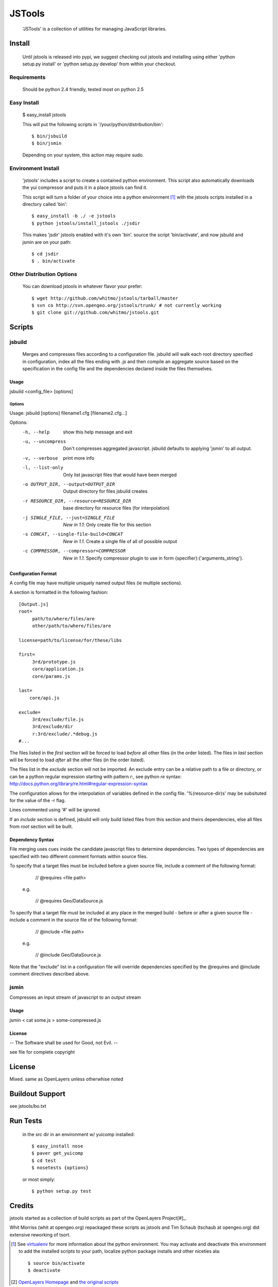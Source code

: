 =========
 JSTools
=========

 'JSTools' is a collection of utilities for managing JavaScript libraries.

Install
=======

 Until jstools is released into pypi, we suggest checking out jstools
 and installing using either 'python setup.py install' or 'python
 setup.py develop' from within your checkout.

Requirements
------------

 Should be python 2.4 friendly, tested most on python 2.5

Easy Install
------------

 $ easy_install jstools

 This will put the following scripts in '/your/python/distribution/bin'::

 $ bin/jsbuild
 $ bin/jsmin

 Depending on your system, this action may require sudo.


Environment Install
-------------------

 'jstools' includes a script to create a contained python
 environment. This script also automatically downloads the yui
 compressor and puts it in a place jstools can find it.

 This script will turn a folder of your choice into a python
 environment [#]_ with the jstools scripts installed in a directory
 called 'bin'::

   $ easy_install -b ./ -e jstools
   $ python jstools/install_jstools ./jsdir

 This makes 'jsdir' jstools enabled with it's own 'bin'. source the
 script 'bin/activate', and now jsbuild and jsmin are on your path::

   $ cd jsdir
   $ . bin/activate


Other Distribution Options
--------------------------

 You can download jstools in whatever flavor your prefer::

  $ wget http://github.com/whitmo/jstools/tarball/master
  $ svn co http://svn.opengeo.org/jstools/trunk/ # not currently working
  $ git clone git://github.com/whitmo/jstools.git


Scripts
=======

jsbuild
-------

 Merges and compresses files according to a configuration file.
 jsbuild will walk each root directory specified in configuration,
 index all the files ending with .js and then compile an aggregate
 source based on the specification in the config file and the
 dependencies declared inside the files themselves.


Usage
~~~~~

jsbuild <config_file> [options]



Options
+++++++

Usage: jsbuild [options] filename1.cfg [filename2.cfg...]

Options:
  -h, --help
      show this help message and exit

  -u, --uncompress
      Don't compresses aggregated javascript. jsbuild defaults to
      applying 'jsmin' to all output.

  -v, --verbose
      print more info

  -l, --list-only
       Only list javascript files that would have been merged

  -o OUTPUT_DIR, --output=OUTPUT_DIR
     Output directory for files jsbuild creates

  -r RESOURCE_DIR, --resource=RESOURCE_DIR
     base directory for resource files (for interpolation)

  -j SINGLE_FILE, --just=SINGLE_FILE
     *New in 1.1*: Only create file for this section

  -s CONCAT, --single-file-build=CONCAT
     *New in 1.1*. Create a single file of all of possible output

  -c COMPRESSOR, --compressor=COMPRESSOR
     *New in 1.1*. Specify compressor plugin to use in form
     {specifier}:{'arguments_string'}.


Configuration Format
~~~~~~~~~~~~~~~~~~~~

A config file may have multiple uniquely named output files (ie
multiple sections).

A section is formatted in the following fashion::

 [Output.js]
 root=
      path/to/where/files/are
      other/path/to/where/files/are

 license=path/to/license/for/these/libs

 first=        
      3rd/prototype.js
      core/application.js
      core/params.js

 last=
     core/api.js

 exclude=
      3rd/exclude/file.js
      3rd/exclude/dir
      r:3rd/exclude/.*debug.js
 #...


The files listed in the `first` section will be forced to load
*before* all other files (in the order listed). The files in `last`
section will be forced to load *after* all the other files (in the
order listed).

The files list in the `exclude` section will not be imported.
An exclude entry can be a relative path to a file or directory, or can be
a python regular expression starting with pattern `r:`, see python `re` syntax:
http://docs.python.org/library/re.html#regular-expression-syntax

The configuration allows for the interpolation of variables defined in
the config file.  '%(resource-dir)s' may be subsituted for the value
of the -r flag.

Lines commented using '#' will be ignored. 

If an `include` section is defined, jsbuild will only build listed
files from this section and theirs dependencies, else all files from
`root` section will be built.


Dependency Syntax
~~~~~~~~~~~~~~~~~

File merging uses cues inside the candidate javascript files to
determine dependencies.  Two types of dependencies are specified 
with two different comment formats within source files.

To specify that a target files must be included before a given 
source file, include a comment of the following format:

     // @requires <file path>

  e.g.

    // @requires Geo/DataSource.js

To specify that a target file must be included at any place
in the merged build - before or after a given source file - 
include a comment in the source file of the following format:

    // @include <file path>

  e.g.

    // @include Geo/DataSource.js

Note that the "exclude" list in a configuration file will 
override dependencies specified by the @requires and @include
comment directives described above.

jsmin
-----

Compresses an input stream of javascript to an output stream


Usage
~~~~~

jsmin < cat some.js > some-compressed.js


License
~~~~~~~
-- The Software shall be used for Good, not Evil. --

see file for complete copyright


License
=======

Mixed. same as OpenLayers unless otherwhise noted


Buildout Support
================

see jstools/bo.txt


Run Tests
=========

 in the src dir in an environment w/ yuicomp installed::
  
  $ easy_install nose
  $ paver get_yuicomp
  $ cd test 
  $ nosetests {options}

 or most simply::

  $ python setup.py test
 

Credits
=======

jstools started as a collection of build scripts as part of the
OpenLayers Project[#]_.

Whit Morriss (whit at opengeo.org) repackaged these scripts as jstools
and Tim Schaub (tschaub at opengeo.org) did extensive reworking of tsort.


.. [#] See `virtualenv <http://pypi.python.org/pypi/virtualenv>`_ for
       more information about the python environment.  You may activate
       and deactivate this environment to add the installed scripts to
       your path, localize python package installs and other niceties
       ala::

        $ source bin/activate
        $ deactivate

.. [#] `OpenLayers Homepage <http://www.openlayers.org>`_ and `the
       original scripts <http://svn.openlayers.org/trunk/openlayers/tools/>`_

